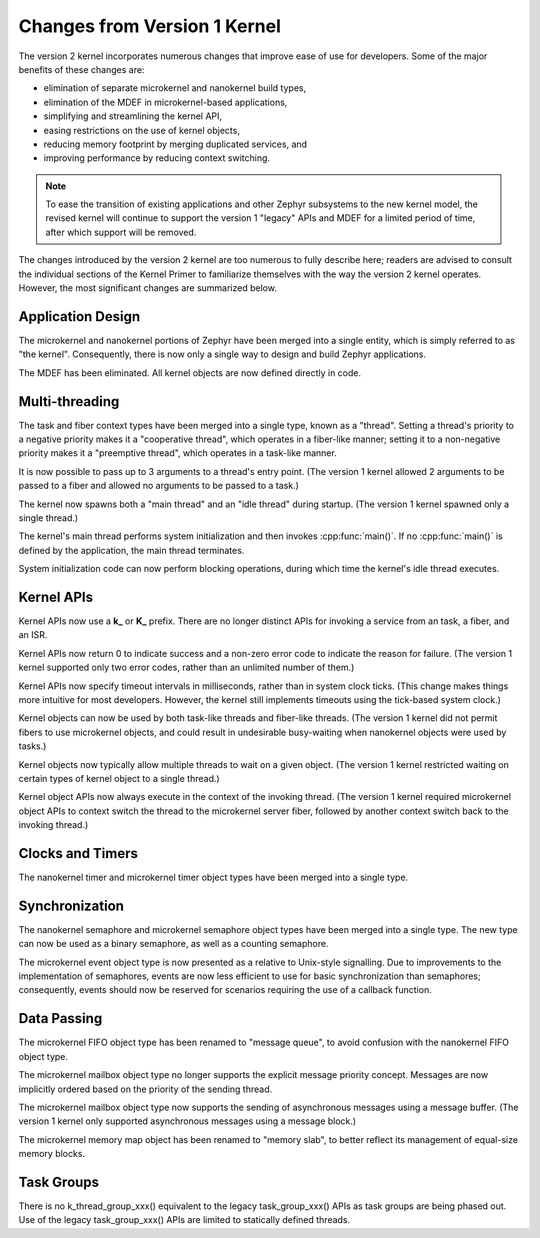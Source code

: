 .. _changes_v2:

Changes from Version 1 Kernel
#############################

The version 2 kernel incorporates numerous changes
that improve ease of use for developers.
Some of the major benefits of these changes are:

* elimination of separate microkernel and nanokernel build types,
* elimination of the MDEF in microkernel-based applications,
* simplifying and streamlining the kernel API,
* easing restrictions on the use of kernel objects,
* reducing memory footprint by merging duplicated services, and
* improving performance by reducing context switching.

.. note::
    To ease the transition of existing applications and other Zephyr subsystems
    to the new kernel model, the revised kernel will continue to support
    the version 1 "legacy" APIs and MDEF for a limited period of time,
    after which support will be removed.

The changes introduced by the version 2 kernel are too numerous to fully
describe here; readers are advised to consult the individual sections of the
Kernel Primer to familiarize themselves with the way the version 2 kernel
operates. However, the most significant changes are summarized below.

Application Design
******************

The microkernel and nanokernel portions of Zephyr have been merged into
a single entity, which is simply referred to as "the kernel". Consequently,
there is now only a single way to design and build Zephyr applications.

The MDEF has been eliminated. All kernel objects are now defined directly
in code.

Multi-threading
***************

The task and fiber context types have been merged into a single type,
known as a "thread". Setting a thread's priority to a negative priority
makes it a "cooperative thread", which operates in a fiber-like manner;
setting it to a non-negative priority makes it a "preemptive thread",
which operates in a task-like manner.

It is now possible to pass up to 3 arguments to a thread's entry point.
(The version 1 kernel allowed 2 arguments to be passed to a fiber
and allowed no arguments to be passed to a task.)

The kernel now spawns both a "main thread" and an "idle thread" during
startup. (The version 1 kernel spawned only a single thread.)

The kernel's main thread performs system initialization and then invokes
:cpp:func:`main()`. If no :cpp:func:`main()` is defined by the application,
the main thread terminates.

System initialization code can now perform blocking operations,
during which time the kernel's idle thread executes.

Kernel APIs
***********

Kernel APIs now use a **k_** or **K_** prefix. There are no longer distinct
APIs for invoking a service from an task, a fiber, and an ISR.

Kernel APIs now return 0 to indicate success and a non-zero error code
to indicate the reason for failure. (The version 1 kernel supported only
two error codes, rather than an unlimited number of them.)

Kernel APIs now specify timeout intervals in milliseconds, rather than
in system clock ticks. (This change makes things more intuitive for most
developers. However, the kernel still implements timeouts using the
tick-based system clock.)

Kernel objects can now be used by both task-like threads and fiber-like
threads. (The version 1 kernel did not permit fibers to use microkernel
objects, and could result in undesirable busy-waiting when nanokernel
objects were used by tasks.)

Kernel objects now typically allow multiple threads to wait on a given
object. (The version 1 kernel restricted waiting on certain types of
kernel object to a single thread.)

Kernel object APIs now always execute in the context of the invoking thread.
(The version 1 kernel required microkernel object APIs to context switch
the thread to the microkernel server fiber, followed by another context
switch back to the invoking thread.)

Clocks and Timers
*****************

The nanokernel timer and microkernel timer object types have been merged
into a single type.

Synchronization
***************

The nanokernel semaphore and microkernel semaphore object types have been
merged into a single type. The new type can now be used as a binary semaphore,
as well as a counting semaphore.

The microkernel event object type is now presented as a relative to Unix-style
signalling. Due to improvements to the implementation of semaphores, events
are now less efficient to use for basic synchronization than semaphores;
consequently, events should now be reserved for scenarios requiring the use
of a callback function.

Data Passing
************

The microkernel FIFO object type has been renamed to "message queue",
to avoid confusion with the nanokernel FIFO object type.

The microkernel mailbox object type no longer supports the explicit message
priority concept. Messages are now implicitly ordered based on the priority
of the sending thread.

The microkernel mailbox object type now supports the sending of asynchronous
messages using a message buffer. (The version 1 kernel only supported
asynchronous messages using a message block.)

The microkernel memory map object has been renamed to "memory slab", to better
reflect its management of equal-size memory blocks.

Task Groups
***********

There is no k_thread_group_xxx() equivalent to the legacy task_group_xxx()
APIs as task groups are being phased out. Use of the legacy task_group_xxx()
APIs are limited to statically defined threads.
